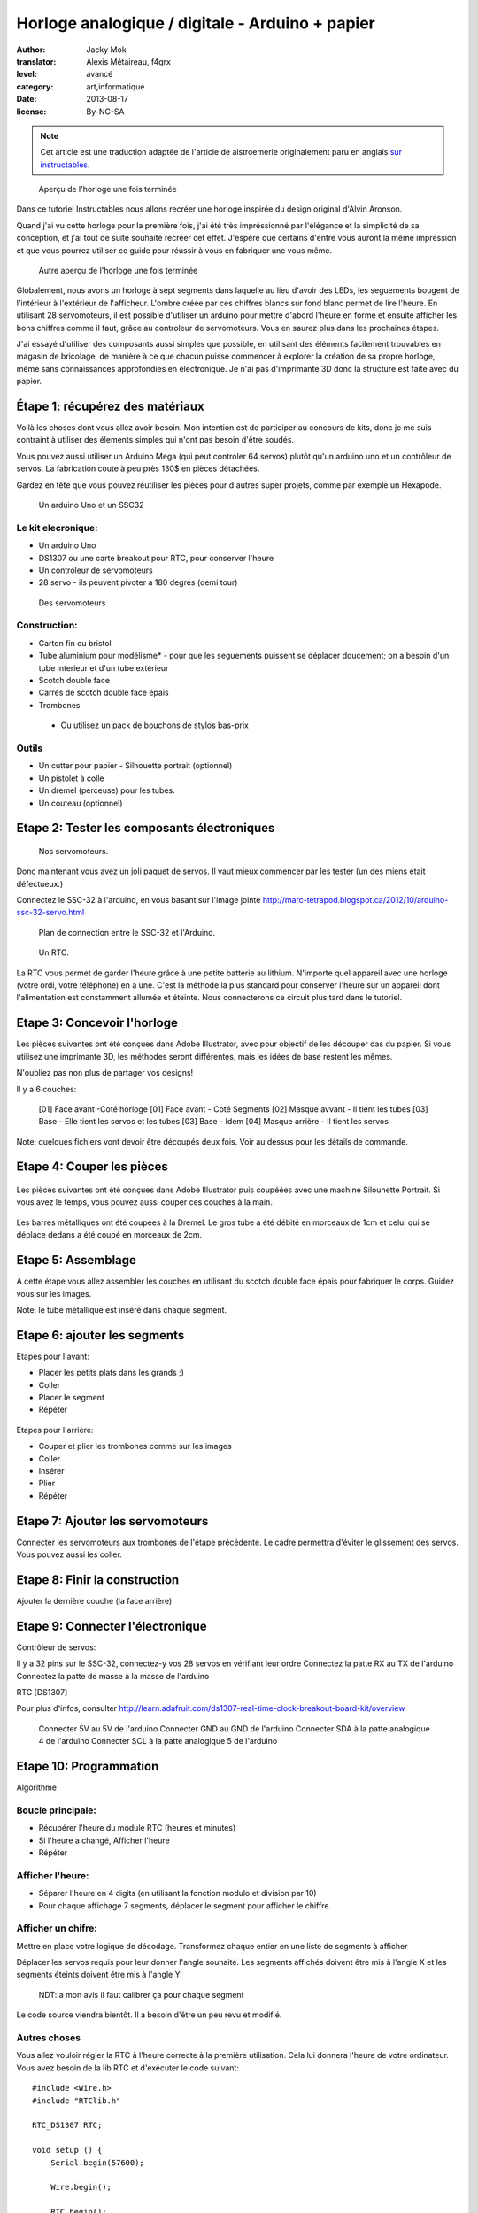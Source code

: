 Horloge analogique / digitale - Arduino + papier
################################################

:author: Jacky Mok
:translator: Alexis Métaireau, f4grx
:level: avancé
:category: art,informatique
:date: 2013-08-17
:license: By-NC-SA

.. note::

   Cet article est une traduction adaptée de l'article de alstroemerie
   originalement paru en anglais `sur instructables
   <http://www.instructables.com/id/DigitalAnalog-Clock-Arduino-PaperCraft/>`_.

.. figure:: horloge-papier/presentation-1.jpg
   :alt: Aperçu de l'horloge une fois terminée
   :target: horloge-papier/presentation-1.jpg

   Aperçu de l'horloge une fois terminée

Dans ce tutoriel Instructables nous allons recréer une horloge inspirée du
design original d'Alvin Aronson.

Quand j'ai vu cette horloge pour la première fois, j'ai été très impréssionné
par l'élégance et la simplicité de sa conception, et j'ai tout de suite
souhaité recréer cet effet.  J'espère que certains d'entre vous auront la même
impression et que vous pourrez utiliser ce guide pour réussir à vous en
fabriquer une vous même.

.. figure:: horloge-papier/presentation-2.jpg
   :alt: Second aperçu de l'horloge une fois terminée
   :target: horloge-papier/presentation-2.jpg

   Autre aperçu de l'horloge une fois terminée
 
Globalement, nous avons un horloge à sept segments dans laquelle au lieu
d'avoir des LEDs, les seguements bougent de l'intérieur à l'extérieur de
l'afficheur. L'ombre créée par ces chiffres blancs sur fond blanc permet de
lire l'heure. En utilisant 28 servomoteurs, il est possible d'utiliser un
arduino pour mettre d'abord l'heure en forme et ensuite afficher les bons
chiffres comme il faut, grâce au controleur de servomoteurs. Vous en saurez
plus dans les prochaines étapes.
 
J'ai essayé d'utiliser des composants aussi simples que possible, en utilisant
des éléments facilement trouvables en magasin de bricolage, de manière à ce que
chacun puisse commencer à explorer la création de sa propre horloge, même sans
connaissances approfondies en électronique. Je n'ai pas d'imprimante 3D donc la
structure est faite avec du papier.
  
Étape 1: récupérez des matériaux
================================
Voilà les choses dont vous allez avoir besoin. Mon intention est de participer
au concours de kits, donc je me suis contraint à utiliser des élements simples
qui n'ont pas besoin d'être soudés.

Vous pouvez aussi utiliser un Arduino Mega (qui peut controler 64 servos)
plutôt qu'un arduino uno et un contrôleur de servos. La fabrication coute à peu
près 130$ en pièces détachées.

Gardez en tête que vous pouvez réutiliser les pièces pour d'autres super
projets, comme par exemple un Hexapode.

.. figure:: horloge-papier/step1-1.jpg
   :alt: Un arduino Uno et un SSC32
   :target: horloge-papier/step1-1.jpg

   Un arduino Uno et un SSC32

Le kit elecronique:
-------------------

- Un arduino Uno
- DS1307 ou une carte breakout pour RTC, pour conserver l'heure
- Un controleur de servomoteurs
- 28 servo - ils peuvent pivoter à 180 degrés (demi tour)

.. figure:: horloge-papier/step1-3.jpg
   :alt: Des servomoteurs
   :target: horloge-papier/step1-3.jpg

   Des servomoteurs

Construction:
-------------
 
- Carton fin ou bristol
- Tube aluminium pour modélisme* - pour que les seguements puissent se déplacer
  doucement; on a besoin d'un tube interieur et d'un tube extérieur
- Scotch double face
- Carrés de scotch double face épais
- Trombones

 * Ou utilisez un pack de bouchons de stylos bas-prix

.. figure:: horloge-papier/step1-5.jpg
   :alt: Le matériel de dessin
   :target: horloge-papier/step1-5.jpg
 
Outils
------
 
- Un cutter pour papier - Silhouette portrait (optionnel)
- Un pistolet à colle
- Un dremel (perceuse) pour les tubes.
- Un couteau (optionnel)
 
Etape 2: Tester les composants électroniques
============================================

.. figure:: horloge-papier/step2-1.jpg
   :alt: Autre vue sur des servomoteurs.
   :target: horloge-papier/step2-1.jpg

   Nos servomoteurs.
 
Donc maintenant vous avez un joli paquet de servos. Il vaut mieux commencer par
les tester (un des miens était défectueux.)
 
Connectez le SSC-32 à l'arduino, en vous basant sur l'image jointe
http://marc-tetrapod.blogspot.ca/2012/10/arduino-ssc-32-servo.html

.. figure:: horloge-papier/step2-3.jpg
   :alt: Plan de connection entre le SSC-32 et l'Arduino.
   :target: horloge-papier/step2-3.jpg
    
   Plan de connection entre le SSC-32 et l'Arduino.

.. figure:: horloge-papier/step2-4.jpg
   :alt: Un RTC
   :target: horloge-papier/step2-4.jpg

   Un RTC.
 
La RTC vous permet de garder l'heure grâce à une petite batterie au lithium.
N'importe quel appareil avec une horloge (votre ordi, votre téléphone) en a
une. C'est la méthode la plus standard pour conserver l'heure sur un appareil
dont l'alimentation est constamment allumée et éteinte. Nous connecterons ce
circuit plus tard dans le tutoriel.

Etape 3: Concevoir l'horloge
============================

Les pièces suivantes ont été conçues dans Adobe Illustrator, avec pour
objectif de les découper das du papier. Si vous utilisez une imprimante 3D, les
méthodes seront différentes, mais les idées de base restent les mêmes.

N'oubliez pas non plus de partager vos designs!
 
Il y a 6 couches:
        
 [01] Face avant  -Coté horloge
 [01] Face avant - Coté Segments
 [02] Masque avvant - Il  tient les tubes
 [03] Base - Elle tient les servos et les tubes 
 [03] Base - Idem
 [04] Masque arrière - Il tient les servos
 
Note: quelques fichiers vont devoir être découpés deux fois. Voir au dessus
pour les détails de commande.

Etape 4: Couper les pièces
==========================

.. figure:: horloge-papier/step4-1.jpg
   :target: horloge-papier/step4-1.jpg

Les pièces  suivantes ont été conçues dans Adobe Illustrator puis coupéées avec
une machine Silouhette Portrait. Si vous avez le temps, vous pouvez aussi
couper ces couches à la main.

.. figure:: horloge-papier/step4-2.jpg
   :target: horloge-papier/step4-2.jpg

Les barres métalliques ont été coupées à la Dremel. Le gros tube a été débité
en morceaux de 1cm et celui qui se déplace dedans a été coupé en morceaux de
2cm.

.. figure:: horloge-papier/step4-3.jpg
   :target: horloge-papier/step4-3.jpg

.. figure:: horloge-papier/step4-7.jpg
   :target: horloge-papier/step4-7.jpg

Etape 5: Assemblage
===================
 
À cette étape vous allez assembler les couches en utilisant du scotch double
face épais pour fabriquer le corps. Guidez vous sur les images.

Note: le tube métallique est inséré dans chaque segment.

.. figure:: horloge-papier/step5-1.jpg
   :target: horloge-papier/step5-1.jpg

.. figure:: horloge-papier/step5-2.jpg
   :target: horloge-papier/step5-2.jpg

.. figure:: horloge-papier/step5-3.jpg
   :target: horloge-papier/step5-3.jpg

.. figure:: horloge-papier/step5-4.jpg
   :target: horloge-papier/step5-4.jpg

.. figure:: horloge-papier/step5-5.jpg
   :target: horloge-papier/step5-5.jpg

.. figure:: horloge-papier/step5-6.jpg
   :target: horloge-papier/step5-6.jpg

.. figure:: horloge-papier/step5-7.jpg
   :target: horloge-papier/step5-7.jpg

.. figure:: horloge-papier/step5-8.jpg
   :target: horloge-papier/step5-8.jpg

.. figure:: horloge-papier/step5-9.jpg
   :target: horloge-papier/step5-9.jpg

.. figure:: horloge-papier/step5-10.jpg
   :target: horloge-papier/step5-10.jpg
 
Etape 6: ajouter les segments
=============================
 
Etapes pour l'avant:

- Placer les petits plats dans les grands ;)
- Coller
- Placer le segment
- Répéter

.. figure:: horloge-papier/step6-1.jpg
   :target: horloge-papier/step6-1.jpg

.. figure:: horloge-papier/step6-2.jpg
   :target: horloge-papier/step6-2.jpg

.. figure:: horloge-papier/step6-3.jpg
   :target: horloge-papier/step6-3.jpg

.. figure:: horloge-papier/step6-4.jpg
   :target: horloge-papier/step6-4.jpg

Etapes pour l'arrière:

- Couper  et plier les trombones comme sur les images
- Coller
- Insérer
- Plier
- Répéter

.. figure:: horloge-papier/step6-5.jpg
   :target: horloge-papier/step6-5.jpg

.. figure:: horloge-papier/step6-6.jpg
   :target: horloge-papier/step6-6.jpg

.. figure:: horloge-papier/step6-7.jpg
   :target: horloge-papier/step6-7.jpg

.. figure:: horloge-papier/step6-8.jpg
   :target: horloge-papier/step6-8.jpg

Etape 7: Ajouter les servomoteurs
=================================

Connecter les servomoteurs aux trombones de l'étape précédente. Le cadre
permettra d'éviter le glissement des servos. Vous pouvez aussi les coller.

.. figure:: horloge-papier/step7-1.jpg
   :target: horloge-papier/step7-1.jpg
 
Etape 8:  Finir la construction
===============================
 
Ajouter la dernière couche (la face arrière)

.. figure:: horloge-papier/step8-1.jpg
   :target: horloge-papier/step8-1.jpg

.. figure:: horloge-papier/step8-2.jpg
   :target: horloge-papier/step8-2.jpg

.. figure:: horloge-papier/step8-3.jpg
   :target: horloge-papier/step8-3.jpg

Etape 9: Connecter l'électronique
=================================

Contrôleur de servos:

Il y a 32 pins sur le SSC-32, connectez-y vos 28 servos en vérifiant leur ordre
Connectez la patte RX au TX de l'arduino
Connectez la patte de masse à la masse de l'arduino

RTC [DS1307]

Pour plus d'infos, consulter http://learn.adafruit.com/ds1307-real-time-clock-breakout-board-kit/overview
 
 Connecter 5V au 5V de l'arduino
 Connecter GND au GND de l'arduino
 Connecter SDA à la patte analogique 4 de l'arduino
 Connecter SCL à la patte analogique 5 de l'arduino

.. figure:: horloge-papier/step9-1.jpg
   :target: horloge-papier/step9-1.jpg

.. figure:: horloge-papier/step9-2.jpg
   :target: horloge-papier/step9-2.jpg

.. figure:: horloge-papier/step9-3.jpg
   :target: horloge-papier/step9-3.jpg

Etape 10: Programmation
=======================

Algorithme
  
Boucle principale:
------------------
 
- Récupérer l'heure du module RTC (heures et minutes)
- Si l'heure a changé, Afficher l'heure
- Répéter

Afficher l'heure:
-----------------

- Séparer l'heure en 4 digits (en utilisant la fonction modulo et division par
  10)
- Pour chaque affichage 7 segments, déplacer le segment pour afficher le
  chiffre.

Afficher un chifre:
-------------------
 
Mettre en place votre logique de décodage. Transformez chaque entier en une
liste de segments à afficher

Déplacer les servos requis pour leur donner l'angle souhaité. Les segments
affichés doivent être mis à l'angle X et les segments éteints doivent être mis
à l'angle Y.

 NDT: a mon avis il faut calibrer ça pour chaque segment

Le code source viendra bientôt. Il a besoin d'être un peu revu et modifié.
 
Autres choses
-------------
 
Vous allez vouloir régler la RTC à l'heure correcte à la première utilisation.
Cela lui donnera l'heure de votre ordinateur. Vous avez besoin de la lib RTC et
d'exécuter le code suivant::
       
   #include <Wire.h>
   #include "RTClib.h"
   
   RTC_DS1307 RTC;
   
   void setup () {
       Serial.begin(57600);
   
       Wire.begin();
   
       RTC.begin();
     
       if (! RTC.isrunning()) {
       Serial.println("RTC is NOT running!");
       RTC.adjust(DateTime(__DATE__, __TIME__));
       }
   }
  
  
Etape 11: Terminer
==================

Donc voila.  J'espère que vous avez appris plein de choses dans cet
instructable, et que votre horloge marche bien. Je mettrai à jour cet
instructable selon les ajustements que je prévois de faire pour mieux afficher
les chiffres. La vidéo arrive bientot.

.. figure:: horloge-papier/step-11.jpg
   :target: horloge-papier/step-11.jpg

Si vous aimez ce projet, merci de voter pour lui sur instructables:
http://www.instructables.com/id/DigitalAnalog-Clock-Arduino-PaperCraft/step11/Finish/ 
Merci de m'avoir lu!
